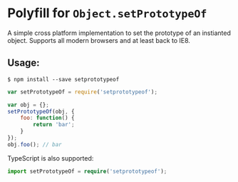 * Polyfill for =Object.setPrototypeOf=
:PROPERTIES:
:CUSTOM_ID: polyfill-for-object.setprototypeof
:END:
A simple cross platform implementation to set the prototype of an
instianted object. Supports all modern browsers and at least back to
IE8.

** Usage:
:PROPERTIES:
:CUSTOM_ID: usage
:END:
#+begin_example
$ npm install --save setprototypeof
#+end_example

#+begin_src javascript
var setPrototypeOf = require('setprototypeof');

var obj = {};
setPrototypeOf(obj, {
    foo: function() {
        return 'bar';
    }
});
obj.foo(); // bar
#+end_src

TypeScript is also supported:

#+begin_src typescript
import setPrototypeOf = require('setprototypeof');
#+end_src
